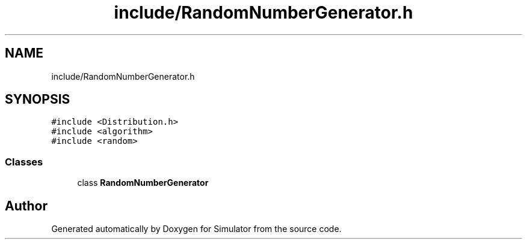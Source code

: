 .TH "include/RandomNumberGenerator.h" 3 "Thu May 20 2021" "Simulator" \" -*- nroff -*-
.ad l
.nh
.SH NAME
include/RandomNumberGenerator.h
.SH SYNOPSIS
.br
.PP
\fC#include <Distribution\&.h>\fP
.br
\fC#include <algorithm>\fP
.br
\fC#include <random>\fP
.br

.SS "Classes"

.in +1c
.ti -1c
.RI "class \fBRandomNumberGenerator\fP"
.br
.in -1c
.SH "Author"
.PP 
Generated automatically by Doxygen for Simulator from the source code\&.
